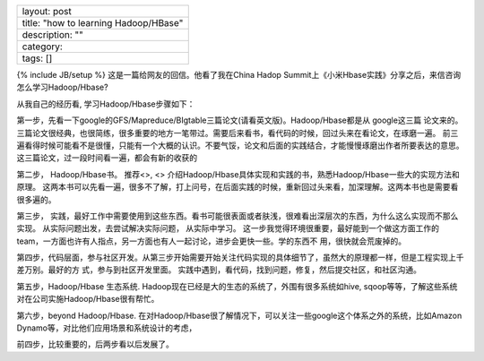 +-----------------------------------------+
| layout: post                            |
+-----------------------------------------+
| title: "how to learning Hadoop/HBase"   |
+-----------------------------------------+
| description: ""                         |
+-----------------------------------------+
| category:                               |
+-----------------------------------------+
| tags: []                                |
+-----------------------------------------+

{% include JB/setup %} 这是一篇给网友的回信。他看了我在China Hadop
Summit上《小米Hbase实践》分享之后，来信咨询怎么学习Hadoop/Hbase?

从我自己的经历看, 学习Hadoop/Hbase步骤如下：

第一步，先看一下google的GFS/Mapreduce/BIgtable三篇论文(请看英文版)。Hadoop/Hbase都是从
google这三篇 论文来的。
三篇论文很经典，也很简练，很多重要的地方一笔带过。需要后来看书，看代码的时候，回过头来在看论文，在琢磨一遍。
前三遍看得时候可能看不是很懂，只能有一个大概的认识。不要气馁，论文和后面的实践结合，才能慢慢琢磨出作者所要表达的意思。
这三篇论文，过一段时间看一遍，都会有新的收获的

第二步， Hadoop/Hbase书。 推荐<>, <>
介绍Hadoop/Hbase具体实现和实践的书，熟悉Hadoop/Hbase一些大的实现方法和原理。
这两本书可以先看一遍，很多不了解，打上问号，在后面实践的时候，重新回过头来看，加深理解。这两本书也是需要看很多遍的。

第三步，
实践，最好工作中需要使用到这些东西。看书可能很表面或者肤浅，很难看出深层次的东西，为什么这么实现而不那么实现。
从实际问题出发，去尝试解决实际问题， 从实际中学习。
这一步我觉得环境很重要，最好能到一个做这方面工作的team，一方面也许有人指点，另一方面也有人一起讨论，进步会更快一些。学的东西不
用，很快就会荒废掉的。

第四步，代码层面，参与社区开发。从第三步开始需要开始关注代码实现的具体细节了，虽然大的原理都一样，但是工程实现上千差万别。最好的方
式，参与到社区开发里面。
实践中遇到，看代码，找到问题，修复，然后提交社区，和社区沟通。

第五步，Hadoop/Hbase 生态系统.
Hadoop现在已经是大的生态的系统了，外围有很多系统如hive,
sqoop等等，了解这些系统对在公司实施Hadoop/Hbase很有帮忙。

第六步，beyond Hadoop/Hbase.
在对Hadoop/Hbase很了解情况下，可以关注一些google这个体系之外的系统，比如Amazon
Dynamo等，对比他们应用场景和系统设计的考虑，

前四步，比较重要的，后两步看以后发展了。
